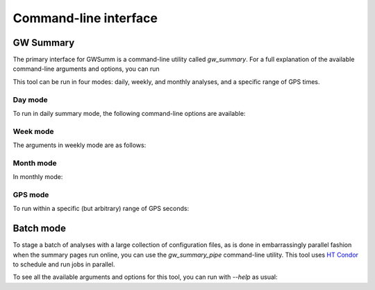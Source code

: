 ######################
Command-line interface
######################

GW Summary
==========

The primary interface for GWSumm is a command-line utility called `gw_summary`.
For a full explanation of the available command-line arguments and options, you
can run

.. command-output:: gw_summary --help

This tool can be run in four modes: daily, weekly, and monthly analyses, and
a specific range of GPS times.

Day mode
--------

To run in daily summary mode, the following command-line options are available:

.. command-output:: gw_summary day --help

Week mode
---------

The arguments in weekly mode are as follows:

.. command-output:: gw_summary week --help

Month mode
----------

In monthly mode:

.. command-output:: gw_summary month --help

GPS mode
--------

To run within a specific (but arbitrary) range of GPS seconds:

.. command-output:: gw_summary gps --help

Batch mode
==========

To stage a batch of analyses with a large collection of configuration files,
as is done in embarrassingly parallel fashion when the summary pages run
online, you can use the `gw_summary_pipe` command-line utility. This tool
uses `HT Condor <https://research.cs.wisc.edu/htcondor/>`_ to schedule
and run jobs in parallel.

To see all the available arguments and options for this tool, you can run
with `--help` as usual:

.. command-output:: gw_summary_pipe --help
